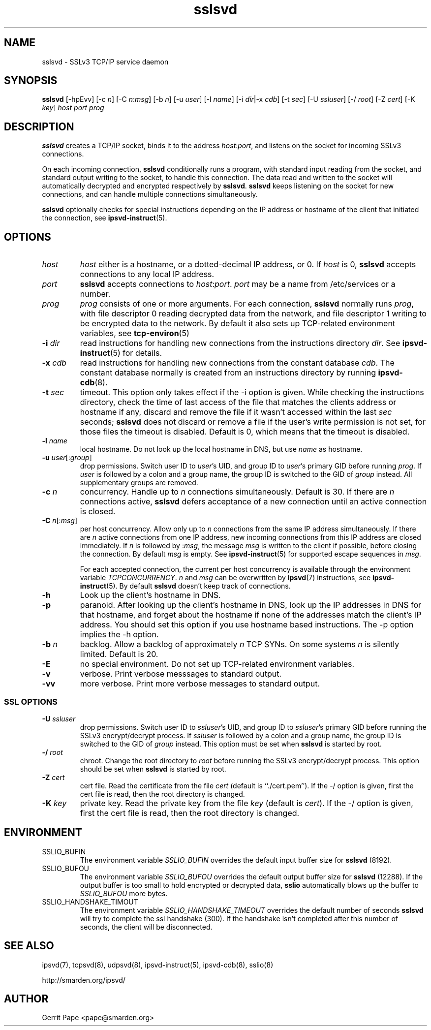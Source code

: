 .TH sslsvd 8
.SH NAME
sslsvd \- SSLv3 TCP/IP service daemon
.SH SYNOPSIS
.B sslsvd
[\-hpEvv]
[\-c
.IR n ]
[\-C
.IR n\fR:\fImsg ]
[\-b
.IR n ]
[\-u
.IR user ]
[\-l
.IR name ]
[\-i
.IR dir |\-x
.IR cdb ]
[\-t
.IR sec ]
[\-U
.IR ssluser ]
[\-/
.IR root ]
[\-Z
.IR cert ]
[\-K
.IR key ]
.I host
.I port
.I prog
.SH DESCRIPTION
.B sslsvd
creates a TCP/IP socket, binds it to the address
.IR host :\fIport\fR,
and listens on the socket for incoming SSLv3 connections.
.P
On each incoming connection,
.B sslsvd
conditionally runs a program, with standard input reading from the socket,
and standard output writing to the socket, to handle this connection.
The data read and written to the socket will automatically decrypted and
encrypted respectively by
.BR sslsvd .
.B sslsvd
keeps listening on the socket for new connections, and can handle multiple
connections simultaneously.
.P
.B sslsvd
optionally checks for special instructions depending on the IP address or
hostname of the client that initiated the connection, see
.BR ipsvd-instruct (5).
.SH OPTIONS
.TP
.I host
.I host
either is a hostname, or a dotted-decimal IP address, or 0.
If
.I host
is 0,
.B sslsvd
accepts connections to any local IP address.
.TP
.I port
.B sslsvd
accepts connections to
.IR host :\fIport\fR.
.I port
may be a name from /etc/services or a number.
.TP
.I prog
.I prog
consists of one or more arguments.
For each connection,
.B sslsvd
normally runs
.IR prog ,
with file descriptor 0 reading decrypted data from the network, and file
descriptor 1 writing to be encrypted data to the network.
By default it also sets up TCP-related environment variables, see
.BR tcp-environ (5)
.TP
.B \-i \fIdir
read instructions for handling new connections from the instructions
directory
.IR dir .
See
.BR ipsvd-instruct (5)
for details.
.TP
.B \-x \fIcdb
read instructions for handling new connections from the constant database
.IR cdb .
The constant database normally is created from an instructions directory by
running
.BR ipsvd-cdb (8).
.TP
.B \-t \fIsec
timeout.
This option only takes effect if the \-i option is given.
While checking the instructions directory, check the time of last access of
the file that matches the clients address or hostname if any, discard and
remove the file if it wasn't accessed within the last
.I sec
seconds;
.B sslsvd
does not discard or remove a file if the user's write permission is not set,
for those files the timeout is disabled.
Default is 0, which means that the timeout is disabled.
.TP
.B \-l \fIname
local hostname.
Do not look up the local hostname in DNS, but use
.I name
as hostname.
.TP
.B \-u \fIuser\fR[:\fIgroup\fR]
drop permissions.
Switch user ID to
.IR user 's
UID, and group ID to
.IR user 's
primary GID before running
.IR prog .
If
.I user
is followed by a colon and a group name, the group ID is switched to
the GID of
.I group
instead.
All supplementary groups are removed.
.TP
.B \-c \fIn
concurrency.
Handle up to
.I n
connections simultaneously.
Default is 30.
If there are
.I n
connections active,
.B sslsvd
defers acceptance of a new connection until an active connection is closed.
.TP
.B \-C \fIn\fR[:\fImsg\fR]
per host concurrency.
Allow only up to
.I n
connections from the same IP address simultaneously.
If there are
.I n
active connections from one IP address, new incoming connections from this IP
address are closed immediately.
If
.I n
is followed by
.RI : msg\fR,
the message
.I msg
is written to the client if possible, before closing the connection.
By default
.I msg
is empty.
See
.BR ipsvd-instruct (5)
for supported escape sequences in
.IR msg .

For each accepted connection, the current per host concurrency is available
through the environment variable
.IR TCPCONCURRENCY .
.I n
and
.I msg
can be overwritten by
.BR ipsvd (7)
instructions, see
.BR ipsvd-instruct (5). 
By default
.B sslsvd
doesn't keep track of connections.
.TP
.B \-h
Look up the client's hostname in DNS.
.TP
.B \-p
paranoid.
After looking up the client's hostname in DNS, look up the IP addresses in
DNS for that hostname, and forget about the hostname if none of the addresses
match the client's IP address.
You should set this option if you use hostname based instructions.
The \-p option implies the \-h option.
.TP
.B \-b \fIn
backlog.
Allow a backlog of approximately
.I n
TCP SYNs.
On some systems
.I n
is silently limited.
Default is 20.
.TP
.B \-E
no special environment.
Do not set up TCP-related environment variables.
.TP
.B \-v
verbose.
Print verbose messsages to standard output.
.TP
.B \-vv
more verbose.
Print more verbose messages to standard output.
.SS SSL OPTIONS
.TP
.B \-U \fIssluser
drop permissions.
Switch user ID to
.IR ssluser 's
UID, and group ID to
.IR ssluser 's
primary GID before running the SSLv3 encrypt/decrypt process.
If
.I ssluser
is followed by a colon and a group name, the group ID is switched to
the GID of
.I group
instead.
This option must be set when
.B sslsvd
is started by root.
.TP
.B \-/ \fIroot
chroot.
Change the root directory to
.I root
before running the SSLv3 encrypt/decrypt process.
This option should be set when
.B sslsvd
is started by root.
.TP
.B \-Z \fIcert
cert file.
Read the certificate from the file
.I cert
(default is ``./cert.pem'').
If the \-/ option is given, first the cert file is read, then the root
directory is changed.
.TP
.B \-K \fIkey
private key.
Read the private key from the file
.I key
(default is
.IR cert ).
If the \-/ option is given, first the cert file is read, then the root
directory is changed.
.SH ENVIRONMENT
.TP
SSLIO_BUFIN
The environment variable
.I SSLIO_BUFIN
overrides the default input buffer size for
.B sslsvd
(8192).
.TP
SSLIO_BUFOU
The environment variable
.I SSLIO_BUFOU
overrides the default output buffer size for
.B sslsvd
(12288).
If the output buffer is too small to hold encrypted or decrypted data,
.B sslio
automatically blows up the buffer to
.I SSLIO_BUFOU
more bytes.
.TP
SSLIO_HANDSHAKE_TIMOUT
The environment variable
.I SSLIO_HANDSHAKE_TIMEOUT
overrides the default number of seconds
.B sslsvd
will try to complete the ssl handshake (300).
If the handshake isn't completed after this number of seconds,
the client will be disconnected.
.SH SEE ALSO
ipsvd(7),
tcpsvd(8),
udpsvd(8),
ipsvd-instruct(5),
ipsvd-cdb(8),
sslio(8)
.P
http://smarden.org/ipsvd/
.SH AUTHOR
Gerrit Pape <pape@smarden.org>
